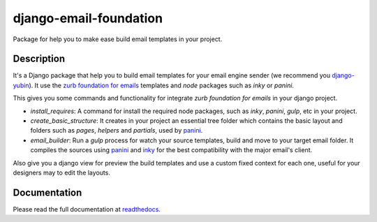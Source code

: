 django-email-foundation
=======================

.. image:: https://travis-ci.org/APSL/django-email-foundation.svg
    :target: https://travis-ci.org/APSL/django-email-foundation

.. image:: https://img.shields.io/pypi/v/django-email-foundation.svg
  :target: https://pypi.python.org/pypi/django-email-foundation

.. image:: https://readthedocs.org/projects/django-email-foundation/badge/?version=latest
  :target: http://django-email-foundation.readthedocs.org/en/latest/?badge=latest
  :alt: Documentation Status

Package for help you to make ease build email templates in your project.

Description
-----------

It's a Django package that help you to build email templates for your email engine sender (we recommend you `django-yubin`_).
It use the `zurb foundation for emails`_ templates and *node* packages such as *inky* or *panini*.

.. _django-yubin: https://github.com/APSL/django-yubin
.. _zurb foundation for emails: https://foundation.zurb.com/emails/docs/

This gives you some commands and functionality for integrate *zurb foundation for emails* in your django project.

* *install_requires*: A command for install the required node packages, such as *inky*, *panini*, *gulp*, etc in your project.
* *create_basic_structure*: It creates in your project an essential tree folder which contains the basic layout and folders
  such as *pages*, *helpers* and *partials*, used by panini_.
* *email_builder*: Run a *gulp* process for watch your source templates, build and move to your target email folder. It compiles
  the sources using panini_ and inky_ for the best compatibility with the major email's client.

Also give you a django view for preview the build templates and use a custom fixed context for each one, useful for your
designers may to edit the layouts.

.. _panini: https://www.npmjs.com/package/panini
.. _inky: https://www.npmjs.com/package/inky

Documentation
-------------

Please read the full documentation at readthedocs_.

.. _readthedocs: http://django-email-foundation.readthedocs.org/en/latest/

